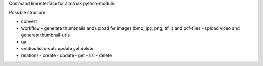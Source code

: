 Command line interface for almanak python-module.

Possible structure:

- convert

- workflow
  - generate thumbnails and upload for images (bmp, jpg, png, tif...) and pdf-files
  - upload video and generate thumbnail-urls
- qa
  - 

- entities
  list
  create
  update
  get
  delete

- relations
  - create
  - update
  - get
  - list
  - delete
